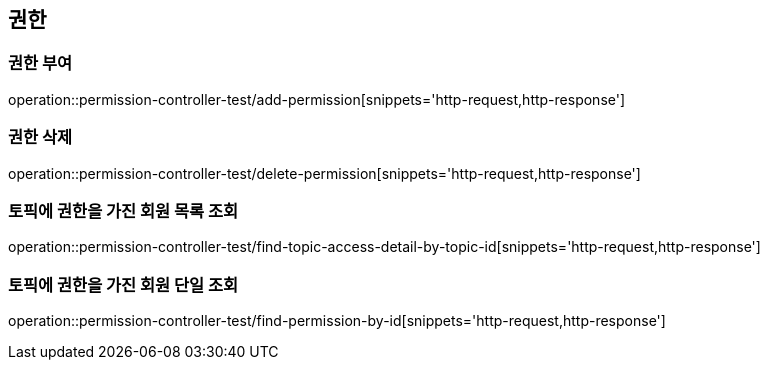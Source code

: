 == 권한

=== 권한 부여

operation::permission-controller-test/add-permission[snippets='http-request,http-response']

=== 권한 삭제

operation::permission-controller-test/delete-permission[snippets='http-request,http-response']

=== 토픽에 권한을 가진 회원 목록 조회

operation::permission-controller-test/find-topic-access-detail-by-topic-id[snippets='http-request,http-response']

=== 토픽에 권한을 가진 회원 단일 조회

operation::permission-controller-test/find-permission-by-id[snippets='http-request,http-response']

